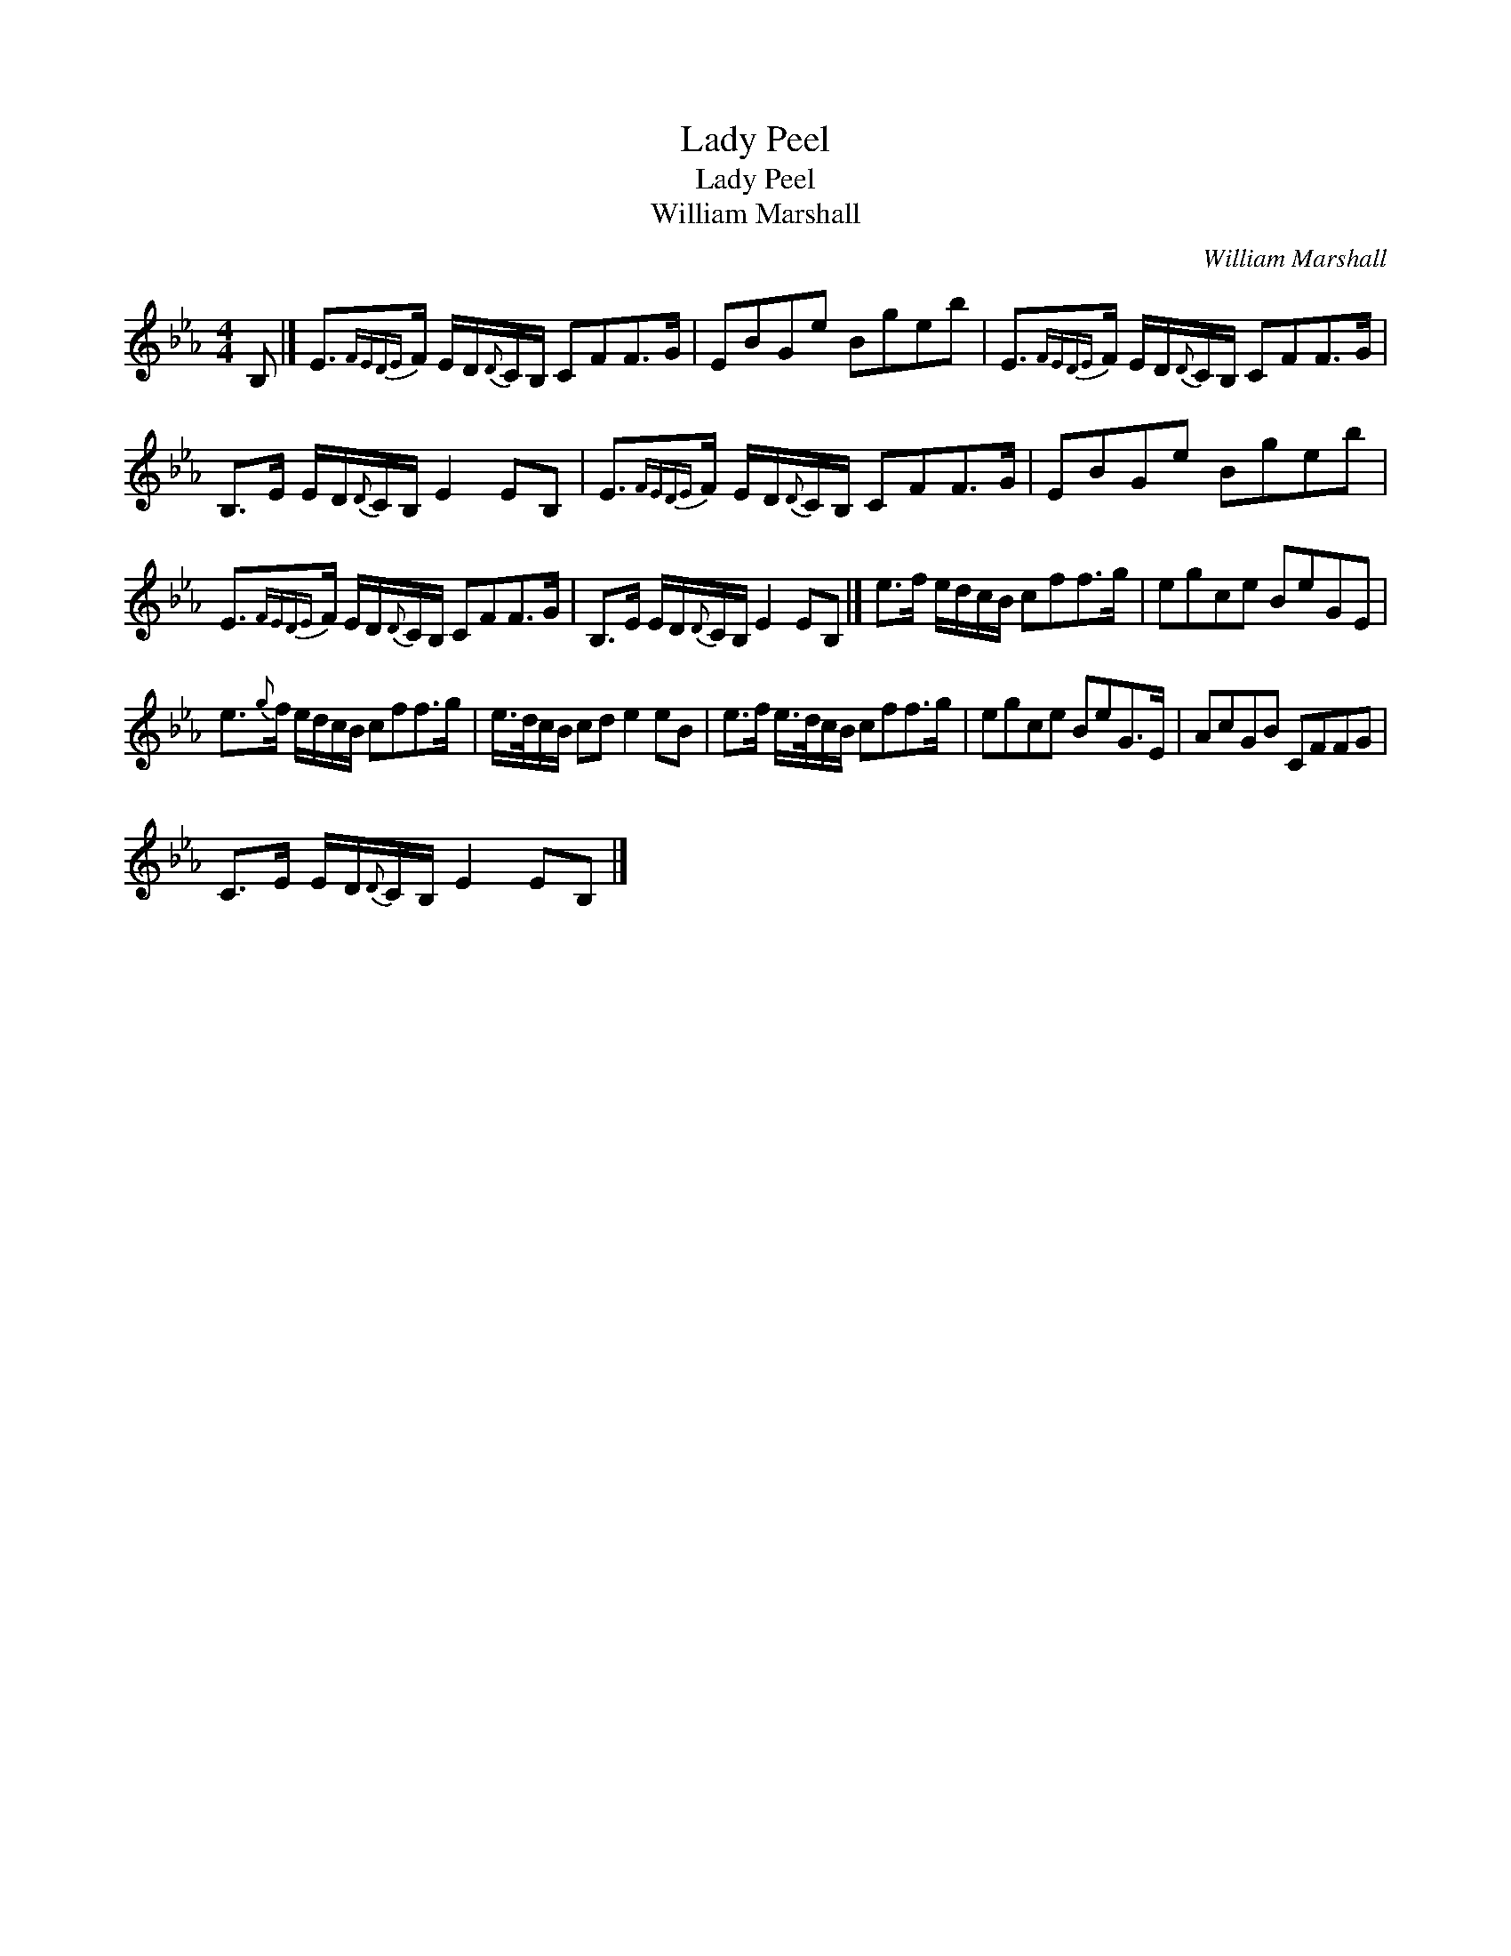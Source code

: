 X:1
T:Lady Peel
T:Lady Peel
T:William Marshall
C:William Marshall
L:1/8
M:4/4
K:Eb
V:1 treble 
V:1
 B, |] E3/2{FEDE}F/ E/D/{D}C/B,/ CFF>G | EBGe Bgeb | E3/2{FEDE}F/ E/D/{D}C/B,/ CFF>G | %4
 B,>E E/D/{D}C/B,/ E2 EB, | E3/2{FEDE}F/ E/D/{D}C/B,/ CFF>G | EBGe Bgeb | %7
 E3/2{FEDE}F/ E/D/{D}C/B,/ CFF>G | B,>E E/D/{D}C/B,/ E2 EB, |] e>f e/d/c/B/ cff>g | egce BeGE | %11
 e3/2{g}f/ e/d/c/B/ cff>g | e/>d/c/B/ cd e2 eB | e>f e/>d/c/B/ cff>g | egce BeG>E | AcGB CFFG | %16
 C>E E/D/{D}C/B,/ E2 EB, |] %17

